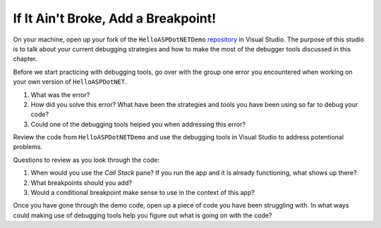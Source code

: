 If It Ain't Broke, Add a Breakpoint!
====================================

On your machine, open up your fork of the ``HelloASPDotNETDemo`` `repository <https://github.com/LaunchCodeEducation/HelloASPDotNETDemo>`_ in Visual Studio.
The purpose of this studio is to talk about your current debugging strategies and how to make the most of the debugger tools discussed in this chapter.

Before we start practicing with debugging tools, go over with the group one error you encountered when working on your own version of ``HelloASPDotNET``.

#. What was the error?
#. How did you solve this error? What have been the strategies and tools you have been using so far to debug your code?
#. Could one of the debugging tools helped you when addressing this error?

Review the code from ``HelloASPDotNETDemo`` and use the debugging tools in Visual Studio to address potentional problems.

Questions to review as you look through the code:

#. When would you use the *Call Stack* pane? If you run the app and it is already functioning, what shows up there? 
#. What breakpoints should you add?
#. Would a conditional breakpoint make sense to use in the context of this app?

Once you have gone through the demo code, open up a piece of code you have been struggling with.
In what ways could making use of debugging tools help you figure out what is going on with the code?
